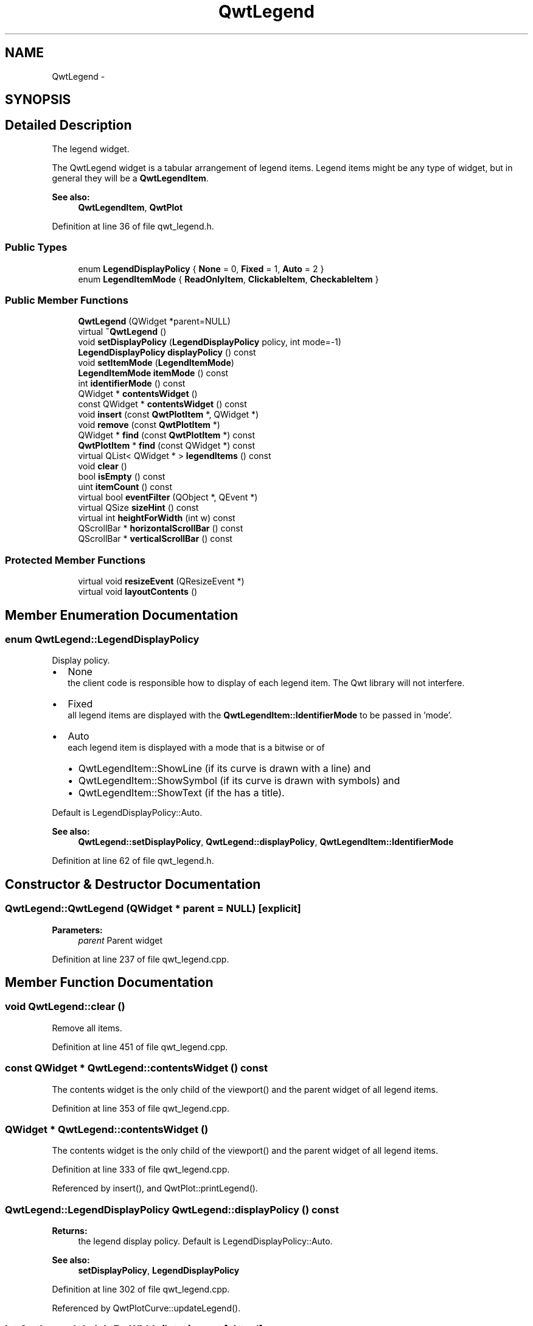 .TH "QwtLegend" 3 "17 Sep 2006" "Version 5.0.0-rc0" "Qwt User's Guide" \" -*- nroff -*-
.ad l
.nh
.SH NAME
QwtLegend \- 
.SH SYNOPSIS
.br
.PP
.SH "Detailed Description"
.PP 
The legend widget. 

The QwtLegend widget is a tabular arrangement of legend items. Legend items might be any type of widget, but in general they will be a \fBQwtLegendItem\fP.
.PP
\fBSee also:\fP
.RS 4
\fBQwtLegendItem\fP, \fBQwtPlot\fP
.RE
.PP

.PP
Definition at line 36 of file qwt_legend.h.
.SS "Public Types"

.in +1c
.ti -1c
.RI "enum \fBLegendDisplayPolicy\fP { \fBNone\fP =  0, \fBFixed\fP =  1, \fBAuto\fP =  2 }"
.br
.ti -1c
.RI "enum \fBLegendItemMode\fP { \fBReadOnlyItem\fP, \fBClickableItem\fP, \fBCheckableItem\fP }"
.br
.in -1c
.SS "Public Member Functions"

.in +1c
.ti -1c
.RI "\fBQwtLegend\fP (QWidget *parent=NULL)"
.br
.ti -1c
.RI "virtual \fB~QwtLegend\fP ()"
.br
.ti -1c
.RI "void \fBsetDisplayPolicy\fP (\fBLegendDisplayPolicy\fP policy, int mode=-1)"
.br
.ti -1c
.RI "\fBLegendDisplayPolicy\fP \fBdisplayPolicy\fP () const "
.br
.ti -1c
.RI "void \fBsetItemMode\fP (\fBLegendItemMode\fP)"
.br
.ti -1c
.RI "\fBLegendItemMode\fP \fBitemMode\fP () const "
.br
.ti -1c
.RI "int \fBidentifierMode\fP () const "
.br
.ti -1c
.RI "QWidget * \fBcontentsWidget\fP ()"
.br
.ti -1c
.RI "const QWidget * \fBcontentsWidget\fP () const "
.br
.ti -1c
.RI "void \fBinsert\fP (const \fBQwtPlotItem\fP *, QWidget *)"
.br
.ti -1c
.RI "void \fBremove\fP (const \fBQwtPlotItem\fP *)"
.br
.ti -1c
.RI "QWidget * \fBfind\fP (const \fBQwtPlotItem\fP *) const "
.br
.ti -1c
.RI "\fBQwtPlotItem\fP * \fBfind\fP (const QWidget *) const "
.br
.ti -1c
.RI "virtual QList< QWidget * > \fBlegendItems\fP () const "
.br
.ti -1c
.RI "void \fBclear\fP ()"
.br
.ti -1c
.RI "bool \fBisEmpty\fP () const "
.br
.ti -1c
.RI "uint \fBitemCount\fP () const "
.br
.ti -1c
.RI "virtual bool \fBeventFilter\fP (QObject *, QEvent *)"
.br
.ti -1c
.RI "virtual QSize \fBsizeHint\fP () const "
.br
.ti -1c
.RI "virtual int \fBheightForWidth\fP (int w) const "
.br
.ti -1c
.RI "QScrollBar * \fBhorizontalScrollBar\fP () const "
.br
.ti -1c
.RI "QScrollBar * \fBverticalScrollBar\fP () const "
.br
.in -1c
.SS "Protected Member Functions"

.in +1c
.ti -1c
.RI "virtual void \fBresizeEvent\fP (QResizeEvent *)"
.br
.ti -1c
.RI "virtual void \fBlayoutContents\fP ()"
.br
.in -1c
.SH "Member Enumeration Documentation"
.PP 
.SS "enum \fBQwtLegend::LegendDisplayPolicy\fP"
.PP
Display policy. 
.PP
.IP "\(bu" 2
None
.br
 the client code is responsible how to display of each legend item. The Qwt library will not interfere.
.PP
.PP
.IP "\(bu" 2
Fixed
.br
 all legend items are displayed with the \fBQwtLegendItem::IdentifierMode\fP to be passed in 'mode'.
.PP
.PP
.IP "\(bu" 2
Auto
.br
 each legend item is displayed with a mode that is a bitwise or of
.IP "  \(bu" 4
QwtLegendItem::ShowLine (if its curve is drawn with a line) and
.IP "  \(bu" 4
QwtLegendItem::ShowSymbol (if its curve is drawn with symbols) and
.IP "  \(bu" 4
QwtLegendItem::ShowText (if the has a title).
.PP

.PP
.PP
Default is LegendDisplayPolicy::Auto. 
.PP
\fBSee also:\fP
.RS 4
\fBQwtLegend::setDisplayPolicy\fP, \fBQwtLegend::displayPolicy\fP, \fBQwtLegendItem::IdentifierMode\fP
.RE
.PP

.PP
Definition at line 62 of file qwt_legend.h.
.SH "Constructor & Destructor Documentation"
.PP 
.SS "QwtLegend::QwtLegend (QWidget * parent = \fCNULL\fP)\fC [explicit]\fP"
.PP
\fBParameters:\fP
.RS 4
\fIparent\fP Parent widget
.RE
.PP

.PP
Definition at line 237 of file qwt_legend.cpp.
.SH "Member Function Documentation"
.PP 
.SS "void QwtLegend::clear ()"
.PP
Remove all items. 
.PP
Definition at line 451 of file qwt_legend.cpp.
.SS "const QWidget * QwtLegend::contentsWidget () const"
.PP
The contents widget is the only child of the viewport() and the parent widget of all legend items.
.PP
Definition at line 353 of file qwt_legend.cpp.
.SS "QWidget * QwtLegend::contentsWidget ()"
.PP
The contents widget is the only child of the viewport() and the parent widget of all legend items.
.PP
Definition at line 333 of file qwt_legend.cpp.
.PP
Referenced by insert(), and QwtPlot::printLegend().
.SS "\fBQwtLegend::LegendDisplayPolicy\fP QwtLegend::displayPolicy () const"
.PP
\fBReturns:\fP
.RS 4
the legend display policy. Default is LegendDisplayPolicy::Auto. 
.RE
.PP
\fBSee also:\fP
.RS 4
\fBsetDisplayPolicy\fP, \fBLegendDisplayPolicy\fP
.RE
.PP

.PP
Definition at line 302 of file qwt_legend.cpp.
.PP
Referenced by QwtPlotCurve::updateLegend().
.SS "int QwtLegend::heightForWidth (int w) const\fC [virtual]\fP"
.PP
\fBReturns:\fP
.RS 4
The preferred height, for the width w.
.RE
.PP

.PP
Definition at line 478 of file qwt_legend.cpp.
.PP
Referenced by QwtPlotLayout::minimumSizeHint().
.SS "int QwtLegend::identifierMode () const"
.PP
\fBReturns:\fP
.RS 4
the IdentifierMode to be used in combination with LegendDisplayPolicy::Fixed.
.RE
.PP
Default is ShowLine | ShowSymbol | ShowText.
.PP
Definition at line 324 of file qwt_legend.cpp.
.PP
Referenced by QwtPlotCurve::updateLegend().
.SS "void QwtLegend::insert (const \fBQwtPlotItem\fP * plotItem, QWidget * legendItem)"
.PP
Insert a new item for a plot item 
.PP
\fBParameters:\fP
.RS 4
\fIplotItem\fP Plot item 
.br
\fIlegendItem\fP New legend item 
.RE
.PP
\fBNote:\fP
.RS 4
The parent of item will be changed to \fBQwtLegend::contentsWidget()\fP
.RE
.PP

.PP
Definition at line 364 of file qwt_legend.cpp.
.PP
References contentsWidget(), and layoutContents().
.PP
Referenced by QwtPlotItem::updateLegend().
.SS "bool QwtLegend::isEmpty () const"
.PP
Return true, if there are no legend items. 
.PP
Definition at line 574 of file qwt_legend.cpp.
.PP
Referenced by QwtPlotLayout::activate(), QwtPlotLayout::minimumSizeHint(), and QwtPlot::print().
.SS "uint QwtLegend::itemCount () const"
.PP
Return the number of legend items. 
.PP
Definition at line 580 of file qwt_legend.cpp.
.SS "void QwtLegend::layoutContents ()\fC [protected, virtual]\fP"
.PP
Adjust contents widget and item layout to the size of the viewport().
.PP
Definition at line 503 of file qwt_legend.cpp.
.PP
References QwtDynGridLayout::heightForWidth(), QwtDynGridLayout::maxItemWidth(), and qwtMax.
.PP
Referenced by eventFilter(), and insert().
.SS "void QwtLegend::remove (const \fBQwtPlotItem\fP *)"
.PP
Find the corresponding item for a plotItem and remove it from the item list. 
.PP
Definition at line 443 of file qwt_legend.cpp.
.SS "void QwtLegend::setDisplayPolicy (\fBLegendDisplayPolicy\fP policy, int mode = \fC-1\fP)"
.PP
Set the legend display policy to:
.PP
\fBParameters:\fP
.RS 4
\fIpolicy\fP Legend display policy 
.br
\fImode\fP Identifier mode (or'd ShowLine, ShowSymbol, ShowText)
.RE
.PP
\fBSee also:\fP
.RS 4
\fBdisplayPolicy\fP, \fBLegendDisplayPolicy\fP
.RE
.PP

.PP
Definition at line 274 of file qwt_legend.cpp.
.PP
References QwtPlotItem::updateLegend().
.SS "QSize QwtLegend::sizeHint () const\fC [virtual]\fP"
.PP
Return a size hint. 
.PP
Definition at line 467 of file qwt_legend.cpp.
.PP
Referenced by QwtPlotLayout::minimumSizeHint().

.SH "Author"
.PP 
Generated automatically by Doxygen for Qwt User's Guide from the source code.
